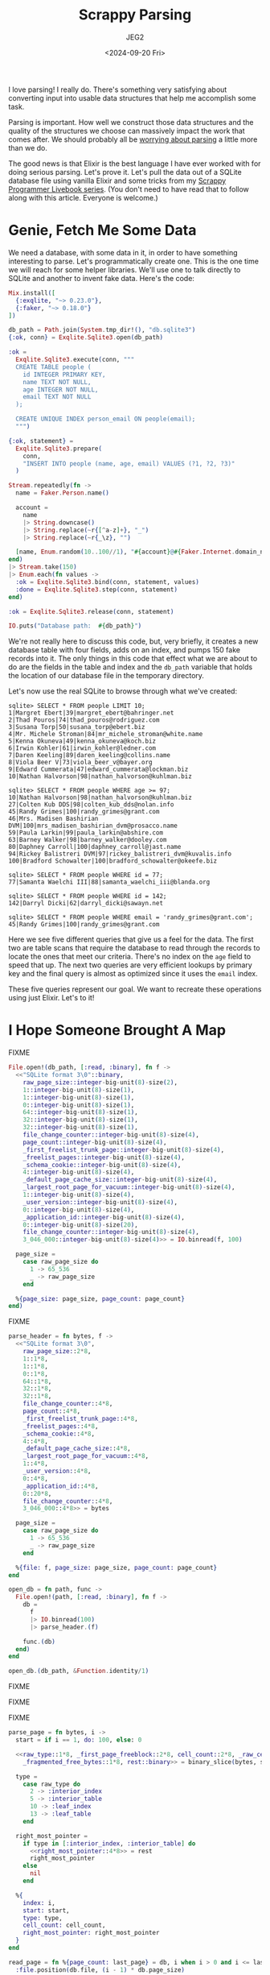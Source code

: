 #+title: Scrappy Parsing
#+author: JEG2
#+date: <2024-09-20 Fri>
#+draft: true

I love parsing!  I really do.  There's something very satisfying about converting input into usable data structures that help me accomplish some task.

Parsing is important.  How well we construct those data structures and the quality of the structures we choose can massively impact the work that comes after.  We should probably all be [[https://lexi-lambda.github.io/blog/2019/11/05/parse-don-t-validate/][worrying about parsing]] a little more than we do.

The good news is that Elixir is the best language I have ever worked with for doing serious parsing.  Let's prove it.  Let's pull the data out of a SQLite database file using vanilla Elixir and some tricks from my [[https://voyagesincode.com/products/how-to-train-your-scrappy-programmer][Scrappy Programmer Livebook series]].  (You don't need to have read that to follow along with this article.  Everyone is welcome.)

# more

* Genie, Fetch Me Some Data

  We need a database, with some data in it, in order to have something interesting to parse.  Let's programmatically create one.  This is the one time we will reach for some helper libraries.  We'll use one to talk directly to SQLite and another to invent fake data.  Here's the code:

#+begin_src elixir :session none
  Mix.install([
    {:exqlite, "~> 0.23.0"},
    {:faker, "~> 0.18.0"}
  ])

  db_path = Path.join(System.tmp_dir!(), "db.sqlite3")
  {:ok, conn} = Exqlite.Sqlite3.open(db_path)

  :ok =
    Exqlite.Sqlite3.execute(conn, """
    CREATE TABLE people (
      id INTEGER PRIMARY KEY,
      name TEXT NOT NULL,
      age INTEGER NOT NULL,
      email TEXT NOT NULL
    );

    CREATE UNIQUE INDEX person_email ON people(email);
    """)

  {:ok, statement} =
    Exqlite.Sqlite3.prepare(
      conn,
      "INSERT INTO people (name, age, email) VALUES (?1, ?2, ?3)"
    )

  Stream.repeatedly(fn ->
    name = Faker.Person.name()

    account =
      name
      |> String.downcase()
      |> String.replace(~r{[^a-z]+}, "_")
      |> String.replace(~r{_\z}, "")

    [name, Enum.random(10..100//1), "#{account}@#{Faker.Internet.domain_name()}"]
  end)
  |> Stream.take(150)
  |> Enum.each(fn values ->
    :ok = Exqlite.Sqlite3.bind(conn, statement, values)
    :done = Exqlite.Sqlite3.step(conn, statement)
  end)

  :ok = Exqlite.Sqlite3.release(conn, statement)

  IO.puts("Database path:  #{db_path}")
#+end_src

#+RESULTS:
: Database path:  /tmp/db.sqlite3
: :ok

We're not really here to discuss this code, but, very briefly, it creates a new database table with four fields, adds on an index, and pumps 150 fake records into it.  The only things in this code that effect what we are about to do are the fields in the table and index and the ~db_path~ variable that holds the location of our database file in the temporary directory.

Let's now use the real SQLite to browse through what we've created:

#+begin_example
sqlite> SELECT * FROM people LIMIT 10;
1|Margret Ebert|39|margret_ebert@bahringer.net
2|Thad Pouros|74|thad_pouros@rodriguez.com
3|Susana Torp|50|susana_torp@ebert.biz
4|Mr. Michele Stroman|84|mr_michele_stroman@white.name
5|Kenna Okuneva|49|kenna_okuneva@koch.biz
6|Irwin Kohler|61|irwin_kohler@ledner.com
7|Daren Keeling|89|daren_keeling@collins.name
8|Viola Beer V|73|viola_beer_v@bayer.org
9|Edward Cummerata|47|edward_cummerata@lockman.biz
10|Nathan Halvorson|98|nathan_halvorson@kuhlman.biz

sqlite> SELECT * FROM people WHERE age >= 97;
10|Nathan Halvorson|98|nathan_halvorson@kuhlman.biz
27|Colten Kub DDS|98|colten_kub_dds@nolan.info
45|Randy Grimes|100|randy_grimes@grant.com
46|Mrs. Madisen Bashirian DVM|100|mrs_madisen_bashirian_dvm@prosacco.name
59|Paula Larkin|99|paula_larkin@abshire.com
63|Barney Walker|98|barney_walker@dooley.com
80|Daphney Carroll|100|daphney_carroll@jast.name
94|Rickey Balistreri DVM|97|rickey_balistreri_dvm@kuvalis.info
100|Bradford Schowalter|100|bradford_schowalter@okeefe.biz

sqlite> SELECT * FROM people WHERE id = 77;
77|Samanta Waelchi III|88|samanta_waelchi_iii@blanda.org

sqlite> SELECT * FROM people WHERE id = 142;
142|Darryl Dicki|62|darryl_dicki@sawayn.net

sqlite> SELECT * FROM people WHERE email = 'randy_grimes@grant.com';
45|Randy Grimes|100|randy_grimes@grant.com
#+end_example

Here we see five different queries that give us a feel for the data.  The first two are table scans that require the database to read through the records to locate the ones that meet our criteria.  There's no index on the ~age~ field to speed that up.  The next two queries are very efficient lookups by primary key and the final query is almost as optimized since it uses the ~email~ index.

These five queries represent our goal.  We want to recreate these operations using just Elixir.  Let's to it!

* I Hope Someone Brought A Map

  FIXME

#+begin_src elixir :session none
  File.open!(db_path, [:read, :binary], fn f ->
    <<"SQLite format 3\0"::binary,
      raw_page_size::integer-big-unit(8)-size(2),
      1::integer-big-unit(8)-size(1),
      1::integer-big-unit(8)-size(1),
      0::integer-big-unit(8)-size(1),
      64::integer-big-unit(8)-size(1),
      32::integer-big-unit(8)-size(1),
      32::integer-big-unit(8)-size(1),
      file_change_counter::integer-big-unit(8)-size(4),
      page_count::integer-big-unit(8)-size(4),
      _first_freelist_trunk_page::integer-big-unit(8)-size(4),
      _freelist_pages::integer-big-unit(8)-size(4),
      _schema_cookie::integer-big-unit(8)-size(4),
      4::integer-big-unit(8)-size(4),
      _default_page_cache_size::integer-big-unit(8)-size(4),
      _largest_root_page_for_vacuum::integer-big-unit(8)-size(4),
      1::integer-big-unit(8)-size(4),
      _user_version::integer-big-unit(8)-size(4),
      0::integer-big-unit(8)-size(4),
      _application_id::integer-big-unit(8)-size(4),
      0::integer-big-unit(8)-size(20),
      file_change_counter::integer-big-unit(8)-size(4),
      3_046_000::integer-big-unit(8)-size(4)>> = IO.binread(f, 100)

    page_size =
      case raw_page_size do
        1 -> 65_536
        _ -> raw_page_size
      end

    %{page_size: page_size, page_count: page_count}
  end)
#+end_src

#+RESULTS:
: %{page_count: 7, page_size: 4096}

FIXME

#+begin_src elixir :session none
  parse_header = fn bytes, f ->
    <<"SQLite format 3\0",
      raw_page_size::2*8,
      1::1*8,
      1::1*8,
      0::1*8,
      64::1*8,
      32::1*8,
      32::1*8,
      file_change_counter::4*8,
      page_count::4*8,
      _first_freelist_trunk_page::4*8,
      _freelist_pages::4*8,
      _schema_cookie::4*8,
      4::4*8,
      _default_page_cache_size::4*8,
      _largest_root_page_for_vacuum::4*8,
      1::4*8,
      _user_version::4*8,
      0::4*8,
      _application_id::4*8,
      0::20*8,
      file_change_counter::4*8,
      3_046_000::4*8>> = bytes

    page_size =
      case raw_page_size do
        1 -> 65_536
        _ -> raw_page_size
      end

    %{file: f, page_size: page_size, page_count: page_count}
  end

  open_db = fn path, func ->
    File.open!(path, [:read, :binary], fn f ->
      db =
        f
        |> IO.binread(100)
        |> parse_header.(f)

      func.(db)
    end)
  end

  open_db.(db_path, &Function.identity/1)
#+end_src

#+RESULTS:
: %{file: #PID<0.184.0>, page_count: 7, page_size: 4096}

FIXME

[[/images/scrappy_parsing_pages.png]]

FIXME

[[/images/scrappy_parsing_layout.png]]

FIXME

#+begin_src elixir :session none
  parse_page = fn bytes, i ->
    start = if i == 1, do: 100, else: 0

    <<raw_type::1*8, _first_page_freeblock::2*8, cell_count::2*8, _raw_cell_content_start::2*8,
      _fragmented_free_bytes::1*8, rest::binary>> = binary_slice(bytes, start, 12)

    type =
      case raw_type do
        2 -> :interior_index
        5 -> :interior_table
        10 -> :leaf_index
        13 -> :leaf_table
      end

    right_most_pointer =
      if type in [:interior_index, :interior_table] do
        <<right_most_pointer::4*8>> = rest
        right_most_pointer
      else
        nil
      end

    %{
      index: i,
      start: start,
      type: type,
      cell_count: cell_count,
      right_most_pointer: right_most_pointer
    }
  end

  read_page = fn %{page_count: last_page} = db, i when i > 0 and i <= last_page ->
    :file.position(db.file, (i - 1) * db.page_size)

    db.file
    |> IO.binread(db.page_size)
    |> parse_page.(i)
  end

  open_db.(db_path, fn db ->
    Enum.map(1..3//1, fn i ->
      read_page.(db, i)
    end)
  end)
#+end_src

#+RESULTS:
#+begin_example
[
  %{
    index: 1,
    start: 100,
    type: :leaf_table,
    cell_count: 2,
    right_most_pointer: nil
  },
  %{
    index: 2,
    start: 0,
    type: :interior_table,
    cell_count: 1,
    right_most_pointer: 5
  },
  %{
    index: 3,
    start: 0,
    type: :interior_index,
    cell_count: 1,
    right_most_pointer: 7
  }
]
#+end_example

FIXME

[[/images/scrappy_parsing_cells.gif]]

FIXME

#+begin_src elixir :session none
  parse_varint = fn bytes, start ->
    Enum.reduce_while(0..8, {0, 0}, fn offset, {int, size} ->
      <<high_bit::1, new_int::7>> = binary_part(bytes, start + offset, 1)

      cond do
        size == 8 -> {:halt, {Bitwise.bsl(int, 8) + new_int, size + 1}}
        high_bit == 0 -> {:halt, {Bitwise.bsl(int, 7) + new_int, size + 1}}
        true -> {:cont, {Bitwise.bsl(int, 7) + new_int, size + 1}}
      end
    end)
  end

  parse_cells = fn bytes, page ->
    cell_start = page.start + if is_nil(page.right_most_pointer), do: 8, else: 12

    cells =
      0..(page.cell_count - 1)//1
      |> Enum.map(fn i ->
        <<content_start::2*8>> = binary_part(bytes, i * 2 + cell_start, 2)
        content_start
      end)
      |> Enum.map(fn content_start ->
        case page.type do
          :interior_index ->
            <<left_child_pointer::4*8>> = binary_part(bytes, content_start, 4)
            {payload_bytes, p_size} = parse_varint.(bytes, content_start + 4)

            {
              left_child_pointer,
              binary_part(bytes, content_start + 4 + p_size, payload_bytes)
            }

          :interior_table ->
            <<left_child_pointer::4*8>> = binary_part(bytes, content_start, 4)
            {integer_key, _size} = parse_varint.(bytes, content_start + 4)
            {left_child_pointer, integer_key}

          :leaf_index ->
            {payload_bytes, p_size} = parse_varint.(bytes, content_start)
            binary_part(bytes, content_start + p_size, payload_bytes)

          :leaf_table ->
            {payload_bytes, p_size} = parse_varint.(bytes, content_start)
            {rowid, i_size} = parse_varint.(bytes, content_start + p_size)

            {
              rowid,
              binary_part(bytes, content_start + p_size + i_size, payload_bytes)
            }
        end
      end)

    Map.put(page, :cells, cells)
  end

  read_page = fn %{page_count: last_page} = db, i when i > 0 and i <= last_page ->
    :file.position(db.file, (i - 1) * db.page_size)

    bytes = IO.binread(db.file, db.page_size)
    page = parse_page.(bytes, i)
    parse_cells.(bytes, page)
  end

  open_db.(db_path, fn db -> read_page.(db, 1) end)
#+end_src

#+RESULTS:
#+begin_example
%{
  index: 1,
  start: 100,
  type: :leaf_table,
  cell_count: 2,
  right_most_pointer: nil,
  cells: [
    {1,
     <<7, 23, 25, 25, 1, 129, 119, 116, 97, 98, 108, 101, 112, 101, 111, 112,
       108, 101, 112, 101, 111, 112, 108, 101, 2, 67, 82, 69, 65, 84, 69, 32,
       84, 65, 66, 76, 69, 32, 112, 101, 111, ...>>},
    {2,
     <<6, 23, 37, 25, 1, 111, 105, 110, 100, 101, 120, 112, 101, 114, 115, 111,
       110, 95, 101, 109, 97, 105, 108, 112, 101, 111, 112, 108, 101, 3, 67, 82,
       69, 65, 84, 69, 32, 85, 78, 73, ...>>}
  ]
}
#+end_example

FIXME

#+begin_example
0bbbbbbb
1bbbbbbb 0bbbbbbb
1bbbbbbb 1bbbbbbb 0bbbbbbb
1bbbbbbb 1bbbbbbb 1bbbbbbb 0bbbbbbb
1bbbbbbb 1bbbbbbb 1bbbbbbb 1bbbbbbb 0bbbbbbb
1bbbbbbb 1bbbbbbb 1bbbbbbb 1bbbbbbb 1bbbbbbb 0bbbbbbb
1bbbbbbb 1bbbbbbb 1bbbbbbb 1bbbbbbb 1bbbbbbb 1bbbbbbb 0bbbbbbb
1bbbbbbb 1bbbbbbb 1bbbbbbb 1bbbbbbb 1bbbbbbb 1bbbbbbb 1bbbbbbb 0bbbbbbb
1bbbbbbb 1bbbbbbb 1bbbbbbb 1bbbbbbb 1bbbbbbb 1bbbbbbb 1bbbbbbb 1bbbbbbb bbbbbbbb
#+end_example

FIXME

#+begin_src elixir :session none
  parse_record = fn bytes ->
    {header_bytes, h_size} = parse_varint.(bytes, 0)

    h_size
    |> Stream.unfold(fn read_bytes ->
      if read_bytes < header_bytes do
        {column, c_size} = parse_varint.(bytes, read_bytes)
        {column, read_bytes + c_size}
      else
        nil
      end
    end)
    |> Enum.to_list()
    |> Enum.map_reduce(header_bytes, fn
      0, read_bytes ->
        {nil, read_bytes}

      1, read_bytes ->
        <<int::1*8>> = binary_part(bytes, read_bytes, 1)
        {int, read_bytes + 1}

      2, read_bytes ->
        <<int::2*8>> = binary_part(bytes, read_bytes, 2)
        {int, read_bytes + 2}

      3, read_bytes ->
        <<int::3*8>> = binary_part(bytes, read_bytes, 3)
        {int, read_bytes + 3}

      4, read_bytes ->
        <<int::4*8>> = binary_part(bytes, read_bytes, 4)
        {int, read_bytes + 4}

      5, read_bytes ->
        <<int::6*8>> = binary_part(bytes, read_bytes, 6)
        {int, read_bytes + 6}

      6, read_bytes ->
        <<int::8*8>> = binary_part(bytes, read_bytes, 8)
        {int, read_bytes + 8}

      7, read_bytes ->
        <<flt::8*8>> = binary_part(bytes, read_bytes, 8)
        {flt, read_bytes + 8}

      8, read_bytes ->
        {0, read_bytes}

      9, read_bytes ->
        {1, read_bytes}

      n, read_bytes when n >= 12 and rem(n, 2) == 0 ->
        size = div(n - 12, 2)
        text = binary_part(bytes, read_bytes, size)
        {text, read_bytes + size}

      n, read_bytes when n >= 13 and rem(n, 2) == 1 ->
        size = div(n - 13, 2)
        text = binary_part(bytes, read_bytes, size)
        {text, read_bytes + size}
    end)
    |> elem(0)
  end

  read_page = fn %{page_count: last_page} = db, i when i > 0 and i <= last_page ->
    :file.position(db.file, (i - 1) * db.page_size)

    bytes = IO.binread(db.file, db.page_size)
    page = parse_page.(bytes, i)
    page = parse_cells.(bytes, page)

    Map.update!(page, :cells, fn cells ->
      Enum.map(cells, fn
        bytes when is_binary(bytes) -> parse_record.(bytes)
        {other, bytes} when is_binary(bytes) -> {other, parse_record.(bytes)}
        cell -> cell
      end)
    end)
  end

  open_db.(db_path, fn db -> read_page.(db, 1) end)
#+end_src

#+RESULTS:
#+begin_example
%{
  index: 1,
  start: 100,
  type: :leaf_table,
  cell_count: 2,
  right_most_pointer: nil,
  cells: [
    {1,
     ["table", "people", "people", 2,
      "CREATE TABLE people (\n  id INTEGER PRIMARY KEY,\n  name TEXT NOT NULL,\n  age INTEGER NOT NULL,\n  email TEXT NOT NULL\n)"]},
    {2,
     ["index", "person_email", "people", 3,
      "CREATE UNIQUE INDEX person_email ON people(email)"]}
  ]
}
#+end_example

FIXME

#+begin_src elixir :session none
  open_db.(db_path, fn db -> read_page.(db, 2) end)
#+end_src

#+RESULTS:
#+begin_example
%{
  index: 2,
  start: 0,
  type: :interior_table,
  cell_count: 1,
  right_most_pointer: 5,
  cells: [{4, 79}]
}
#+end_example

FIXME

[[/images/scrappy_parsing_interiors.png]]

FIXME

#+begin_src elixir :session none
  open_db.(db_path, fn db -> read_page.(db, 3) end)
#+end_src

#+RESULTS:
#+begin_example
%{
  index: 3,
  start: 0,
  type: :interior_index,
  cell_count: 1,
  right_most_pointer: 7,
  cells: [{6, ["micah_beahan@douglas.biz", 18]}]
}
#+end_example

FIXME

#+begin_src elixir :session none
  open_db.(db_path, fn db -> read_page.(db, 6) end)
#+end_src

#+RESULTS:
#+begin_example
%{
  index: 6,
  start: 0,
  type: :leaf_index,
  cell_count: 81,
  right_most_pointer: nil,
  cells: [
    ["ada_bauch@bechtelar.name", 144],
    ["albin_weber@wyman.com", 113],
    ["alexandra_morissette@mayer.info", 48],
    ["alfonzo_gusikowski@osinski.org", 133],
    ["ali_ortiz@fahey.info", 97],
    ["anibal_hudson@streich.biz", 136],
    ["ansel_kulas@leffler.biz", 150],
    ["ara_glover@zboncak.com", 62],
    ["arnoldo_hodkiewicz@thiel.info", 86],
    ["ashleigh_dietrich@okon.biz", 74],
    ["autumn_halvorson@conroy.biz", 106],
    ["barney_walker@dooley.com", 63],
    ["beth_fay@stiedemann.biz", 57],
    ["bette_gottlieb@harber.info", 129],
    ["blaise_sporer@bins.info", 56],
    ["blake_kulas@wiza.org", 126],
    ["bradford_schowalter@okeefe.biz", 100],
    ["breana_bergnaum@von.com", 107],
    ["cesar_schmidt@fahey.org", 75],
    ["chelsey_waters@stanton.net", 82],
    ["colten_kub_dds@nolan.info", 27],
    ["dakota_d_amore@heidenreich.biz", 120],
    ["dale_gorczany@jerde.com", 72],
    ["daphney_carroll@jast.name", 80],
    ["daren_keeling@collins.name", 7],
    ["dario_brown@dibbert.net", 36],
    ["darryl_dicki@sawayn.net", 142],
    ["dayne_goodwin@gusikowski.net", 134],
    ["deshaun_gutkowski@sipes.biz", 13],
    ["donna_wuckert@mills.name", 31],
    ["dr_lee_bruen_ii@bogisich.net", 22],
    ["dr_taylor_frami@roberts.biz", 71],
    ["dr_vidal_cartwright_i@cummerata.net", 127],
    ["ed_goyette@wuckert.net", 76],
    ["edward_cummerata@lockman.biz", 9],
    ["edyth_medhurst@hauck.net", 146],
    ["elouise_borer@ruecker.biz", 44],
    ["erick_strosin@schneider.info", 95],
    ["esteban_stracke@batz.biz", 110],
    ["etha_mohr@kerluke.net", 102],
    ["frances_grant_ii@vandervort.name", 24],
    ["gage_schaefer@waters.name", 105],
    ["gardner_fritsch_dvm@nicolas.info", ...],
    [...],
    ...
  ]
}
#+end_example

FIXME

#+begin_src elixir :session none
  stream_table = fn db, root_page ->
    Stream.resource(
      fn -> [{read_page.(db, root_page), 0}] end,
      fn
        [] ->
          {:halt, []}

        [{%{type: :leaf_table} = page, 0} | rest] ->
          {page.cells, rest}

        [{%{cell_count: cell_count} = page, cell_count} | rest] ->
          {[], [{read_page.(db, page.right_most_pointer), 0} | rest]}

        [{page, i} | rest] ->
          {next_page, _rowid} = Enum.at(page.cells, i)
          {[], [{read_page.(db, next_page), 0}, {page, i + 1} | rest]}
      end,
      fn _stack -> :noop end
    )
  end

  open_db.(db_path, fn db -> db |> stream_table.(1) |> Enum.to_list() end)
#+end_src

#+RESULTS:
#+begin_example
[
  {1,
   ["table", "people", "people", 2,
    "CREATE TABLE people (\n  id INTEGER PRIMARY KEY,\n  name TEXT NOT NULL,\n  age INTEGER NOT NULL,\n  email TEXT NOT NULL\n)"]},
  {2,
   ["index", "person_email", "people", 3,
    "CREATE UNIQUE INDEX person_email ON people(email)"]}
]
#+end_example

FIXME

#+begin_src elixir :session none
  parse_schema = fn db ->
    sqlite_schema = [
      type: "TEXT",
      name: "TEXT",
      tbl_name: "TEXT",
      rootpage: "INTEGER",
      sql: "TEXT"
    ]

    schema =
      db
      |> stream_table.(1)
      |> Enum.into(%{"sqlite_schema" => {1, sqlite_schema}}, fn {_rowid, values} ->
        row = Enum.zip(Keyword.keys(sqlite_schema), values)

        fields =
          case Keyword.fetch!(row, :type) do
            "table" ->
              ~r{(\w+)\s+([^,\(\)]+?)\s*[,\)]}
              |> Regex.scan(Keyword.fetch!(row, :sql))
              |> Enum.map(fn [_match, name, definition] ->
                {String.to_atom(name), definition}
              end)

            "index" ->
              ~r{(\w+)\s*[,\)]}
              |> Regex.scan(Keyword.fetch!(row, :sql))
              |> Enum.map(fn [_match, name] -> String.to_atom(name) end)

            _other ->
              []
          end

        key =
          if Keyword.fetch!(row, :type) == "table" do
            Keyword.fetch!(row, :name)
          else
            "#{Keyword.fetch!(row, :tbl_name)}:#{Keyword.fetch!(row, :name)}"
          end

        {key, {Keyword.fetch!(row, :rootpage), fields}}
      end)

    Map.put(db, :schema, schema)
  end

  open_db = fn path, func ->
    File.open!(path, [:read, :binary], fn f ->
      db =
        f
        |> IO.binread(100)
        |> parse_header.(f)

      db
      |> parse_schema.()
      |> func.()
    end)
  end

  open_db.(db_path, fn db -> db end)
#+end_src

#+RESULTS:
#+begin_example
%{
  file: #PID<0.192.0>,
  page_count: 7,
  page_size: 4096,
  schema: %{
    "people" => {2,
     [
       id: "INTEGER PRIMARY KEY",
       name: "TEXT NOT NULL",
       age: "INTEGER NOT NULL",
       email: "TEXT NOT NULL"
     ]},
    "people:person_email" => {3, [:email]},
    "sqlite_schema" => {1,
     [
       type: "TEXT",
       name: "TEXT",
       tbl_name: "TEXT",
       rootpage: "INTEGER",
       sql: "TEXT"
     ]}
  }
}
#+end_example

FIXME

#+begin_src elixir :session none
  build_table_row = fn fields, {rowid, values} ->
    Enum.zip_with(fields, values, fn {name, definition}, v ->
      v =
        if is_nil(v) and definition == "INTEGER PRIMARY KEY" do
          rowid
        else
          v
        end

      {name, v}
    end)
  end

  scan_table = fn db, table_name ->
    {root_page, fields} = Map.fetch!(db.schema, table_name)

    db
    |> stream_table.(root_page)
    |> Stream.map(fn id_and_values -> build_table_row.(fields, id_and_values) end)
  end

  open_db.(db_path, fn db ->
    db
    |> scan_table.("people")
    |> Enum.take(10)
  end)
#+end_src

#+RESULTS:
#+begin_example
[
  [id: 1, name: "Margret Ebert", age: 39, email: "margret_ebert@bahringer.net"],
  [id: 2, name: "Thad Pouros", age: 74, email: "thad_pouros@rodriguez.com"],
  [id: 3, name: "Susana Torp", age: 50, email: "susana_torp@ebert.biz"],
  [
    id: 4,
    name: "Mr. Michele Stroman",
    age: 84,
    email: "mr_michele_stroman@white.name"
  ],
  [id: 5, name: "Kenna Okuneva", age: 49, email: "kenna_okuneva@koch.biz"],
  [id: 6, name: "Irwin Kohler", age: 61, email: "irwin_kohler@ledner.com"],
  [id: 7, name: "Daren Keeling", age: 89, email: "daren_keeling@collins.name"],
  [id: 8, name: "Viola Beer V", age: 73, email: "viola_beer_v@bayer.org"],
  [
    id: 9,
    name: "Edward Cummerata",
    age: 47,
    email: "edward_cummerata@lockman.biz"
  ],
  [
    id: 10,
    name: "Nathan Halvorson",
    age: 98,
    email: "nathan_halvorson@kuhlman.biz"
  ]
]
#+end_example

FIXME

#+begin_src elixir :session none
  open_db.(db_path, fn db ->
    db
    |> scan_table.("people")
    |> Enum.filter(fn row -> Keyword.fetch!(row, :age) >= 97 end)
  end)
#+end_src

#+RESULTS:
#+begin_example
[
  [
    id: 10,
    name: "Nathan Halvorson",
    age: 98,
    email: "nathan_halvorson@kuhlman.biz"
  ],
  [id: 27, name: "Colten Kub DDS", age: 98, email: "colten_kub_dds@nolan.info"],
  [id: 45, name: "Randy Grimes", age: 100, email: "randy_grimes@grant.com"],
  [
    id: 46,
    name: "Mrs. Madisen Bashirian DVM",
    age: 100,
    email: "mrs_madisen_bashirian_dvm@prosacco.name"
  ],
  [id: 59, name: "Paula Larkin", age: 99, email: "paula_larkin@abshire.com"],
  [id: 63, name: "Barney Walker", age: 98, email: "barney_walker@dooley.com"],
  [
    id: 80,
    name: "Daphney Carroll",
    age: 100,
    email: "daphney_carroll@jast.name"
  ],
  [
    id: 94,
    name: "Rickey Balistreri DVM",
    age: 97,
    email: "rickey_balistreri_dvm@kuvalis.info"
  ],
  [
    id: 100,
    name: "Bradford Schowalter",
    age: 100,
    email: "bradford_schowalter@okeefe.biz"
  ]
]
#+end_example

FIXME

#+begin_src elixir :session none
  lookup_by_id = fn db, id ->
    {root_page, fields} = Map.fetch!(db.schema, "people")

    Stream.iterate(read_page.(db, root_page), fn
      %{type: :leaf_table} = page ->
        with id_and_values when is_tuple(id_and_values) <-
               Enum.find(page.cells, fn {rowid, _values} -> rowid == id end) do
          build_table_row.(fields, id_and_values)
        end

      page ->
        next_page =
          page.cells
          |> Enum.find({page.right_most_pointer, nil}, fn {_pointer, rowid} ->
            id <= rowid
          end)
          |> elem(0)

        read_page.(db, next_page)
    end)
    |> Enum.find(fn found -> not is_map(found) end)
  end

  open_db.(db_path, fn db -> lookup_by_id.(db, 77) end)
#+end_src

#+RESULTS:
: [
:   id: 77,
:   name: "Samanta Waelchi III",
:   age: 88,
:   email: "samanta_waelchi_iii@blanda.org"
: ]

FIXME

#+begin_src elixir :session none
  open_db.(db_path, fn db -> lookup_by_id.(db, 142) end)
#+end_src

#+RESULTS:
: [id: 142, name: "Darryl Dicki", age: 62, email: "darryl_dicki@sawayn.net"]

FIXME

#+begin_src elixir :session none
  lookup_by_email = fn db, email ->
    {root_page, _fields} = Map.fetch!(db.schema, "people:person_email")

    key =
      Stream.iterate(read_page.(db, root_page), fn
        %{type: :leaf_index} = page ->
          Enum.find(page.cells, fn [e, _rowid] -> email == e end)

        page ->
          match =
            Enum.find(
              page.cells,
              {page.right_most_pointer, nil},
              fn {_pointer, [e, _rowid]} -> email <= e end
            )

          case match do
            {_pointer, [e, rowid]} when email == e -> [email, rowid]
            {pointer, _key} -> read_page.(db, pointer)
          end
      end)
      |> Enum.find(fn found -> not is_map(found) end)

    case key do
      [_email, rowid] -> lookup_by_id.(db, rowid)
      failed_match -> failed_match
    end
  end

  open_db.(db_path, fn db ->
    lookup_by_email.(db, "randy_grimes@grant.com")
  end)
#+end_src

#+RESULTS:
: [id: 45, name: "Randy Grimes", age: 100, email: "randy_grimes@grant.com"]

FIXME
